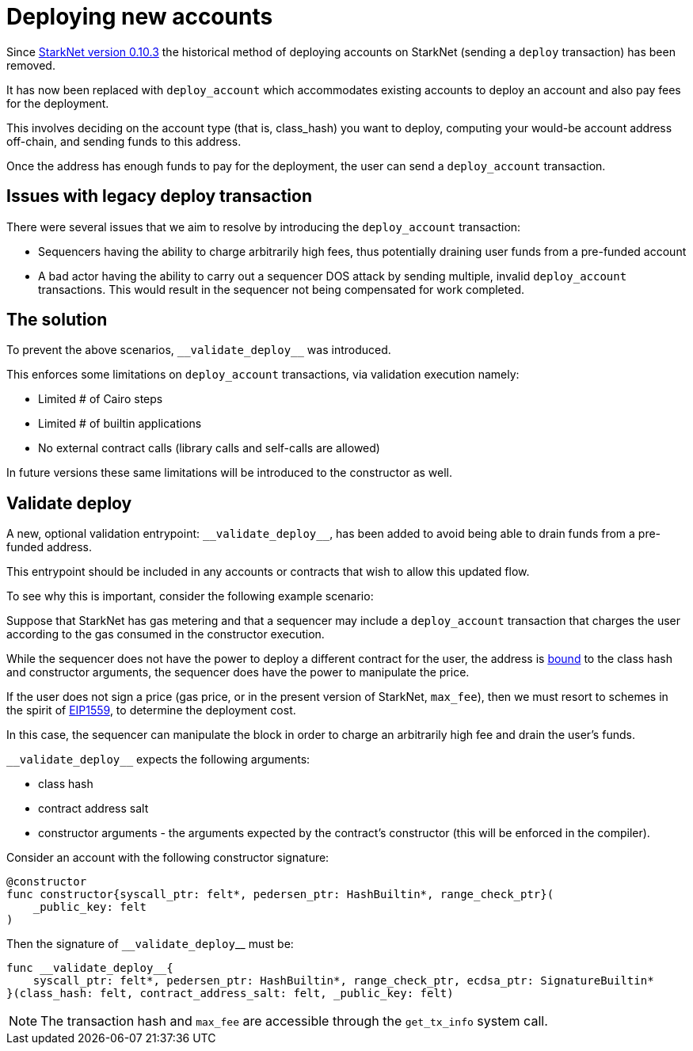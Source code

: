 [id="deploying_new_accounts"]
= Deploying new accounts

// Todo add flow here

Since xref:documentation:starknet_versions:version_notes.adoc#version0.10.3[StarkNet version 0.10.3] the historical method of deploying accounts on StarkNet (sending a `deploy` transaction) has been removed.

It has now been replaced with `deploy_account` which accommodates existing accounts to deploy an account and also pay fees for the deployment.

This involves deciding on the account type (that is, class_hash) you want to deploy, computing your would-be account address off-chain, and sending funds to this address.

Once the address has enough funds to pay for the deployment, the user can send a `deploy_account` transaction.


## Issues with legacy deploy transaction

There were several issues that we aim to resolve by introducing the `deploy_account` transaction:

* Sequencers having the ability to charge arbitrarily high fees, thus potentially draining user funds from a pre-funded account
* A bad actor having the ability to carry out a sequencer DOS attack by sending multiple, invalid `deploy_account` transactions. This would result in the sequencer not being compensated for work completed.

## The solution
To prevent the above scenarios, `&lowbar;&lowbar;validate_deploy&lowbar;&lowbar;` was introduced.

This enforces some limitations on `deploy_account` transactions, via validation execution namely:

* Limited # of Cairo steps
* Limited # of builtin applications
* No external contract calls (library calls and self-calls are allowed)

In future versions these same limitations will be introduced to the constructor as well.

## Validate deploy

A new, optional validation entrypoint: `&lowbar;&lowbar;validate_deploy&lowbar;&lowbar;`, has been added to avoid being able to drain funds from a pre-funded address.

This entrypoint should be included in any accounts or contracts that wish to allow this updated flow.


To see why this is important, consider the following example scenario:

Suppose that StarkNet has gas metering and that a sequencer may include a `deploy_account` transaction that charges the user according to the gas consumed in the constructor execution.

While the sequencer does not have the power to deploy a different contract for the user, the address is xref:Contracts/contract-address.adoc[bound] to the class hash and constructor arguments, the sequencer does have the power to manipulate the price.

If the user does not sign a price (gas price, or in the present version of StarkNet, `max_fee`), then we must resort to schemes in the spirit of https://github.com/ethereum/EIPs/blob/master/EIPS/eip-1559.md[EIP1559], to determine the deployment cost.

In this case, the sequencer can manipulate the block in order to charge an arbitrarily high fee and drain the user’s funds.

`&lowbar;&lowbar;validate_deploy&lowbar;&lowbar;` expects the following arguments:

* class hash
* contract address salt
* constructor arguments - the arguments expected by the contract’s constructor (this will be enforced in the compiler).

Consider an account with the following constructor signature:

[#constructor_signature]
[source,cairo]
----
@constructor
func constructor{syscall_ptr: felt*, pedersen_ptr: HashBuiltin*, range_check_ptr}(
    _public_key: felt
)
----

Then the signature of `&lowbar;&lowbar;validate_deploy`&lowbar;&lowbar; must be:

[#call_validate_deploy]
[source,cairo]
----
func __validate_deploy__{
    syscall_ptr: felt*, pedersen_ptr: HashBuiltin*, range_check_ptr, ecdsa_ptr: SignatureBuiltin*
}(class_hash: felt, contract_address_salt: felt, _public_key: felt)
----

[NOTE]
====
The transaction hash and `max_fee` are accessible through the `get_tx_info` system call.
====